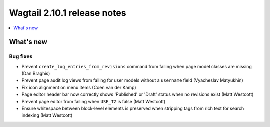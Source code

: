 ============================
Wagtail 2.10.1 release notes
============================

.. contents::
    :local:
    :depth: 1


What's new
==========

Bug fixes
~~~~~~~~~

* Prevent ``create_log_entries_from_revisions`` command from failing when page model classes are missing (Dan Braghis)
* Prevent page audit log views from failing for user models without a ``username`` field (Vyacheslav Matyukhin)
* Fix icon alignment on menu items (Coen van der Kamp)
* Page editor header bar now correctly shows 'Published' or 'Draft' status when no revisions exist (Matt Westcott)
* Prevent page editor from failing when ``USE_TZ`` is false (Matt Westcott)
* Ensure whitespace between block-level elements is preserved when stripping tags from rich text for search indexing (Matt Westcott)

